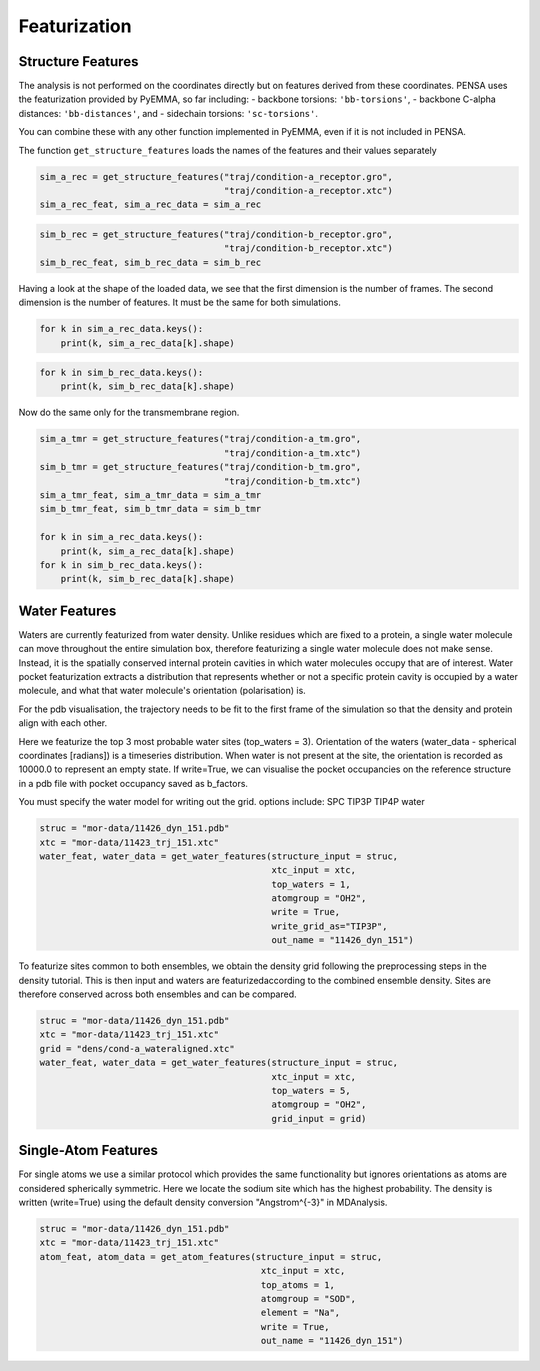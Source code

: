 Featurization
=============

Structure Features
******************

The analysis is not performed on the coordinates directly but on
features derived from these coordinates. PENSA uses the featurization
provided by PyEMMA, so far including: - backbone torsions:
``'bb-torsions'``, - backbone C-alpha distances: ``'bb-distances'``, and
- sidechain torsions: ``'sc-torsions'``.

You can combine these with any other function implemented in PyEMMA,
even if it is not included in PENSA.

The function ``get_structure_features`` loads the names of the features
and their values separately

.. code:: python

    sim_a_rec = get_structure_features("traj/condition-a_receptor.gro", 
                                       "traj/condition-a_receptor.xtc")
    sim_a_rec_feat, sim_a_rec_data = sim_a_rec

.. code:: python

    sim_b_rec = get_structure_features("traj/condition-b_receptor.gro",
                                       "traj/condition-b_receptor.xtc")
    sim_b_rec_feat, sim_b_rec_data = sim_b_rec

Having a look at the shape of the loaded data, we see that the first
dimension is the number of frames. The second dimension is the number of
features. It must be the same for both simulations.

.. code:: python

    for k in sim_a_rec_data.keys(): 
        print(k, sim_a_rec_data[k].shape)

.. code:: python

    for k in sim_b_rec_data.keys(): 
        print(k, sim_b_rec_data[k].shape)

Now do the same only for the transmembrane region.

.. code:: python

    sim_a_tmr = get_structure_features("traj/condition-a_tm.gro", 
                                       "traj/condition-a_tm.xtc")
    sim_b_tmr = get_structure_features("traj/condition-b_tm.gro", 
                                       "traj/condition-b_tm.xtc")
    sim_a_tmr_feat, sim_a_tmr_data = sim_a_tmr
    sim_b_tmr_feat, sim_b_tmr_data = sim_b_tmr
    
    for k in sim_a_rec_data.keys(): 
        print(k, sim_a_rec_data[k].shape)
    for k in sim_b_rec_data.keys(): 
        print(k, sim_b_rec_data[k].shape)
        
        
Water Features
**************

Waters are currently featurized from water density. Unlike residues which 
are fixed to a protein, a single water molecule can move throughout the entire 
simulation box, therefore featurizing a single water molecule does not make sense. 
Instead, it is the spatially conserved internal protein cavities in which water 
molecules occupy that are of interest. Water pocket featurization extracts 
a distribution that represents whether or not a specific protein cavity is occupied 
by a water molecule, and what that water molecule's orientation (polarisation) is. 

For the pdb visualisation, the trajectory needs to be fit to the first frame of the simulation
so that the density and protein align with each other.

Here we featurize the top 3 most probable water sites (top_waters = 3).
Orientation of the waters (water_data - spherical coordinates [radians]) is a 
timeseries distribution. When water is not present at the site, the orientation 
is recorded as 10000.0 to represent an empty state. If write=True, we can 
visualise the pocket occupancies on the reference structure in a pdb file with 
pocket occupancy saved as b_factors. 

You must specify the water model for writing out the grid.
options include:
SPC	
TIP3P
TIP4P	
water	

.. code:: python
    
    struc = "mor-data/11426_dyn_151.pdb"
    xtc = "mor-data/11423_trj_151.xtc"
    water_feat, water_data = get_water_features(structure_input = struc, 
                                                xtc_input = xtc,
                                                top_waters = 1,
                                                atomgroup = "OH2",
                                                write = True,
                                                write_grid_as="TIP3P",
                                                out_name = "11426_dyn_151")

To featurize sites common to both ensembles, we obtain the density grid 
following the preprocessing steps in the density tutorial. This is then input 
and waters are featurizedaccording to the combined ensemble density. Sites are 
therefore conserved across both ensembles and can be compared.

.. code:: python

    struc = "mor-data/11426_dyn_151.pdb"
    xtc = "mor-data/11423_trj_151.xtc"
    grid = "dens/cond-a_wateraligned.xtc"
    water_feat, water_data = get_water_features(structure_input = struc, 
                                                xtc_input = xtc,
                                                top_waters = 5,
                                                atomgroup = "OH2",
                                                grid_input = grid)


Single-Atom Features
********************


For single atoms we use a similar protocol which provides the same functionality 
but ignores orientations as atoms are considered spherically symmetric.
Here we locate the sodium site which has the highest probability. The density is 
written (write=True) using the default density conversion "Angstrom^{-3}" in MDAnalysis.


.. code:: python

    struc = "mor-data/11426_dyn_151.pdb"
    xtc = "mor-data/11423_trj_151.xtc"
    atom_feat, atom_data = get_atom_features(structure_input = struc, 
                                              xtc_input = xtc,
                                              top_atoms = 1,
                                              atomgroup = "SOD",
                                              element = "Na",
                                              write = True,
                                              out_name = "11426_dyn_151")
                                              
                                              
                                              
                                              
